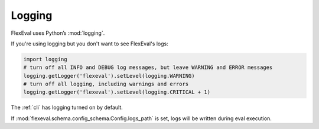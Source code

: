 Logging
=======

FlexEval uses Python’s :mod:`logging`.

If you're using logging but you don't want to see FlexEval's logs:

.. code-block:: python

    import logging
    # turn off all INFO and DEBUG log messages, but leave WARNING and ERROR messages
    logging.getLogger('flexeval').setLevel(logging.WARNING)
    # turn off all logging, including warnings and errors
    logging.getLogger('flexeval').setLevel(logging.CRITICAL + 1)

The :ref:`cli` has logging turned on by default.

If :mod:`flexeval.schema.config_schema.Config.logs_path` is set, logs will be written during eval execution.
